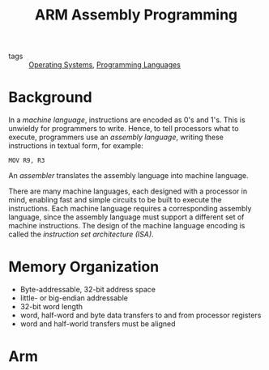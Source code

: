 :PROPERTIES:
:ID:       c3ed1a48-1e89-4cd5-bd84-7a29664e6574
:END:
#+title: ARM Assembly Programming

- tags :: [[id:e5f08144-5c0d-4a74-a10a-34a37b89b49c][Operating Systems]], [[id:02f0d648-baae-478f-b738-448cf53e2a63][Programming Languages]]

* Background

In a /machine language/, instructions are encoded as 0's and 1's. This
is unwieldy for programmers  to write. Hence, to tell processors what
to execute, programmers use an /assembly language/, writing these
instructions in textual form, for example:

#+begin_src text
  MOV R9, R3
#+end_src


An /assembler/ translates the assembly language into machine language.

There are many machine languages, each designed with a processor in
mind, enabling fast and simple circuits to be built to execute the
instructions. Each machine language requires a corresponding assembly
language, since the assembly language must support a different set of
machine instructions. The design of the machine language encoding is
called the /instruction set architecture (ISA)/.

* Memory Organization

- Byte-addressable, 32-bit address space
- little- or big-endian addressable
- 32-bit word length
- word, half-word and byte data transfers to and from processor registers
- word and half-world transfers must be aligned

* Arm
